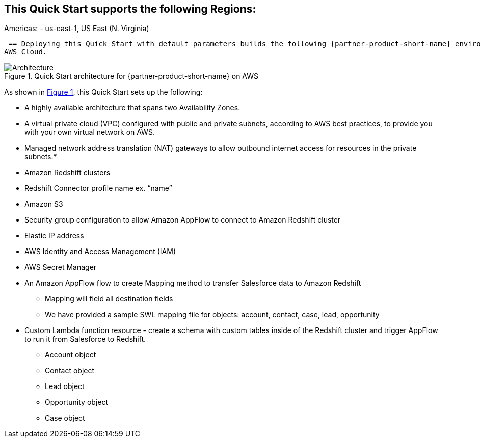 :xrefstyle: short
== This Quick Start supports the following Regions:
Americas:
 - us-east-1, US East (N. Virginia)

:xrefstyle: short

 == Deploying this Quick Start with default parameters builds the following {partner-product-short-name} environment in the
AWS Cloud.

// Replace this example diagram with your own. Follow our wiki guidelines: https://w.amazon.com/bin/view/AWS_Quick_Starts/Process_for_PSAs/#HPrepareyourarchitecturediagram. Upload your source PowerPoint file to the GitHub {deployment name}/docs/images/ directory in its repository.

[#architecture1]
.Quick Start architecture for {partner-product-short-name} on AWS
image::../docs/deployment_guide/images/architecture_diagram.png[Architecture]

As shown in <<architecture1>>, this Quick Start sets up the following:

* A highly available architecture that spans two Availability Zones.
* A virtual private cloud (VPC) configured with public and private subnets, according to AWS
best practices, to provide you with your own virtual network on AWS.
// * In the public subnets:
* Managed network address translation (NAT) gateways to allow outbound
internet access for resources in the private subnets.*
// **The Cloudformation template creates the following resources:
* Amazon Redshift clusters
* Redshift Connector profile name  ex. “name”
* Amazon S3
* Security group configuration to allow Amazon AppFlow to connect to Amazon Redshift cluster
* Elastic IP address
* AWS Identity and Access Management (IAM)
* AWS Secret Manager
* An Amazon AppFlow flow to create Mapping method to  transfer Salesforce data to Amazon Redshift
    - Mapping will field all destination fields
    - We have provided a sample SWL mapping file for objects: account, contact, case, lead, opportunity

* Custom Lambda function resource - create a schema with custom tables inside of the Redshift cluster and trigger AppFlow to run it from Salesforce to Redshift.
    - Account object
    - Contact object
    - Lead object
    - Opportunity object
    - Case object




// * In the private subnets:
// ** <item>.
// ** <item>.
// Add bullet points for any additional components that are included in the deployment. Ensure that the additional components are shown in the architecture diagram. End each bullet with a period.
// * <describe any additional components>.


// [.small]#* The template that deploys this Quick Start into an existing VPC skips the components marked by asterisks and prompts you for your existing VPC configuration.#
